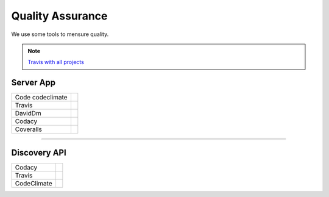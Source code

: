 Quality Assurance
=================

We use some tools to mensure quality.

.. Note::

      `Travis with all projects <http://https://travis-ci.org/maestro-server>`_

Server App
----------

================  ================================================================================================================================================================================== 
Code codeclimate  .. image:: https://codeclimate.com/github/maestro-server/server-app/badges/gpa.svg
                        :target: https://codeclimate.com/github/maestro-server/server-app
                
                  .. image:: https://codeclimate.com/github/maestro-server/server-app/badges/issue_count.svg
                        :target: https://codeclimate.com/github/maestro-server/server-app

Travis            .. image:: https://travis-ci.org/maestro-server/server-app.svg?branch=master
                        :target: https://travis-ci.org/maestro-server/server-app

DavidDm           .. image:: https://david-dm.org/maestro-server/server-app.svg
                        :target: https://david-dm.org/

Codacy            .. image:: https://api.codacy.com/project/badge/Grade/12101716a7a64a07a38c8dd0ea645606
                        :target: https://www.codacy.com/app/maestro/server-app?utm_source=github.com&amp;utm_medium=referral&amp;utm_content=maestro-server/server-app&amp;utm_campaign=Badge_Grade

Coveralls         .. image:: https://coveralls.io/repos/github/maestro-server/server-app/badge.svg?branch=master
                        :target: https://coveralls.io/github/maestro-server/server-app?branch=master
================  ================================================================================================================================================================================== 

------------

Discovery API
-------------

================  ================================================================================================================================================================================== 

Codacy            .. image:: https://api.codacy.com/project/badge/Grade/105fc88179e640d3b7433d24dec6d644
                        :target: https://www.codacy.com/app/maestro/discovery-api?utm_source=github.com&amp;utm_medium=referral&amp;utm_content=maestro-server/discovery-api&amp;utm_campaign=Badge_Grade

Travis            .. image:: https://travis-ci.org/maestro-server/discovery-api.svg?branch=master
                        :target: https://travis-ci.org/maestro-server/discovery-api

CodeClimate       .. image:: https://api.codeclimate.com/v1/badges/082edc45c4509b79f751/maintainability
                        :target: https://codeclimate.com/github/maestro-server/discovery-api/maintainability
                  .. image:: https://api.codeclimate.com/v1/badges/082edc45c4509b79f751/test_coverage
                        :target: https://codeclimate.com/github/maestro-server/discovery-api/test_coverage
================  ================================================================================================================================================================================== 

